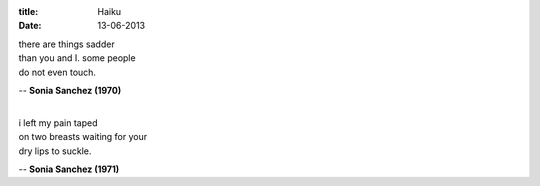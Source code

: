 :title: Haiku
:date: 13-06-2013

| there are things sadder
| than you and I. some people
| do not even touch.

-- **Sonia Sanchez (1970)**

| 
| i left my pain taped
| on two breasts waiting for your
| dry lips to suckle. 
 
-- **Sonia Sanchez (1971)**

